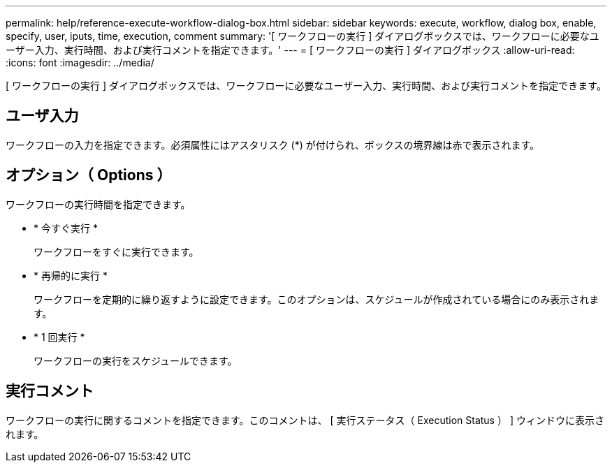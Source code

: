 ---
permalink: help/reference-execute-workflow-dialog-box.html 
sidebar: sidebar 
keywords: execute, workflow, dialog box, enable, specify, user, iputs, time, execution, comment 
summary: '[ ワークフローの実行 ] ダイアログボックスでは、ワークフローに必要なユーザー入力、実行時間、および実行コメントを指定できます。' 
---
= [ ワークフローの実行 ] ダイアログボックス
:allow-uri-read: 
:icons: font
:imagesdir: ../media/


[role="lead"]
[ ワークフローの実行 ] ダイアログボックスでは、ワークフローに必要なユーザー入力、実行時間、および実行コメントを指定できます。



== ユーザ入力

ワークフローの入力を指定できます。必須属性にはアスタリスク (*) が付けられ、ボックスの境界線は赤で表示されます。



== オプション（ Options ）

ワークフローの実行時間を指定できます。

* * 今すぐ実行 *
+
ワークフローをすぐに実行できます。

* * 再帰的に実行 *
+
ワークフローを定期的に繰り返すように設定できます。このオプションは、スケジュールが作成されている場合にのみ表示されます。

* * 1 回実行 *
+
ワークフローの実行をスケジュールできます。





== 実行コメント

ワークフローの実行に関するコメントを指定できます。このコメントは、 [ 実行ステータス（ Execution Status ） ] ウィンドウに表示されます。
